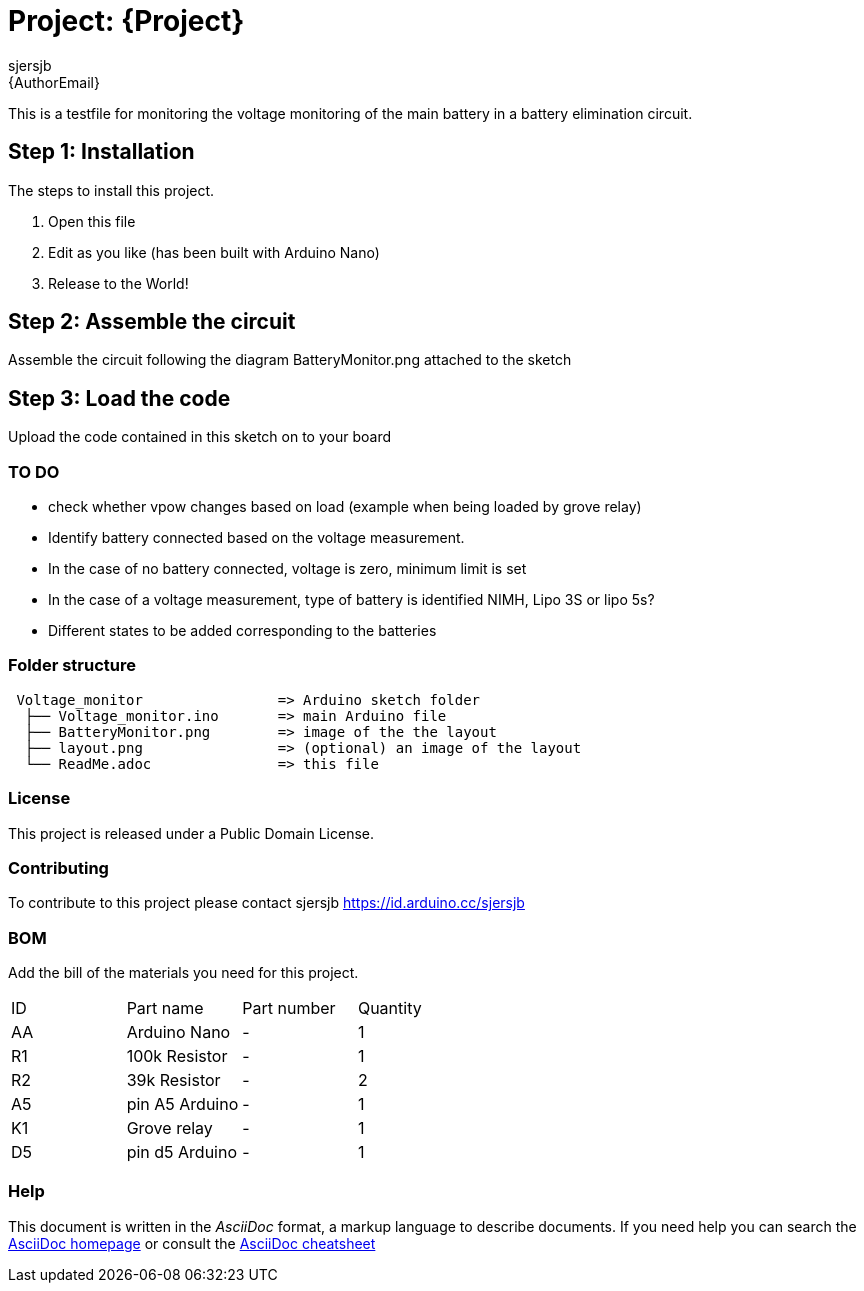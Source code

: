 :Author: sjersjb
:Email: {AuthorEmail}
:Date: 30/01/2023
:Revision: version 1
:License: Public Domain

= Project: {Project}

This is a testfile for monitoring the voltage monitoring of the main battery in a battery elimination circuit.

== Step 1: Installation
The steps to install this project.

1. Open this file
2. Edit as you like (has been built with Arduino Nano)
3. Release to the World!

== Step 2: Assemble the circuit

Assemble the circuit following the diagram BatteryMonitor.png attached to the sketch

== Step 3: Load the code

Upload the code contained in this sketch on to your board

=== TO DO
* check whether vpow changes based on load (example when being loaded by grove relay)
* Identify battery connected based on the voltage measurement. 
* In the case of no battery connected, voltage is zero, minimum limit is set
* In the case of a voltage measurement, type of battery is identified NIMH, Lipo 3S or lipo 5s?
* Different states to be added corresponding to the batteries

=== Folder structure

....
 Voltage_monitor                => Arduino sketch folder
  ├── Voltage_monitor.ino       => main Arduino file
  ├── BatteryMonitor.png        => image of the the layout
  ├── layout.png                => (optional) an image of the layout
  └── ReadMe.adoc               => this file
....

=== License
This project is released under a {License} License.

=== Contributing
To contribute to this project please contact sjersjb https://id.arduino.cc/sjersjb

=== BOM
Add the bill of the materials you need for this project.

|===
| ID | Part name      | Part number | Quantity
| AA | Arduino Nano   | -           | 1
| R1 | 100k Resistor  | -           | 1
| R2 | 39k Resistor   | -           | 2
| A5 | pin A5 Arduino | -           | 1
| K1 | Grove relay    | -           | 1
| D5 | pin d5 Arduino | -           | 1
|===


=== Help
This document is written in the _AsciiDoc_ format, a markup language to describe documents.
If you need help you can search the http://www.methods.co.nz/asciidoc[AsciiDoc homepage]
or consult the http://powerman.name/doc/asciidoc[AsciiDoc cheatsheet]
